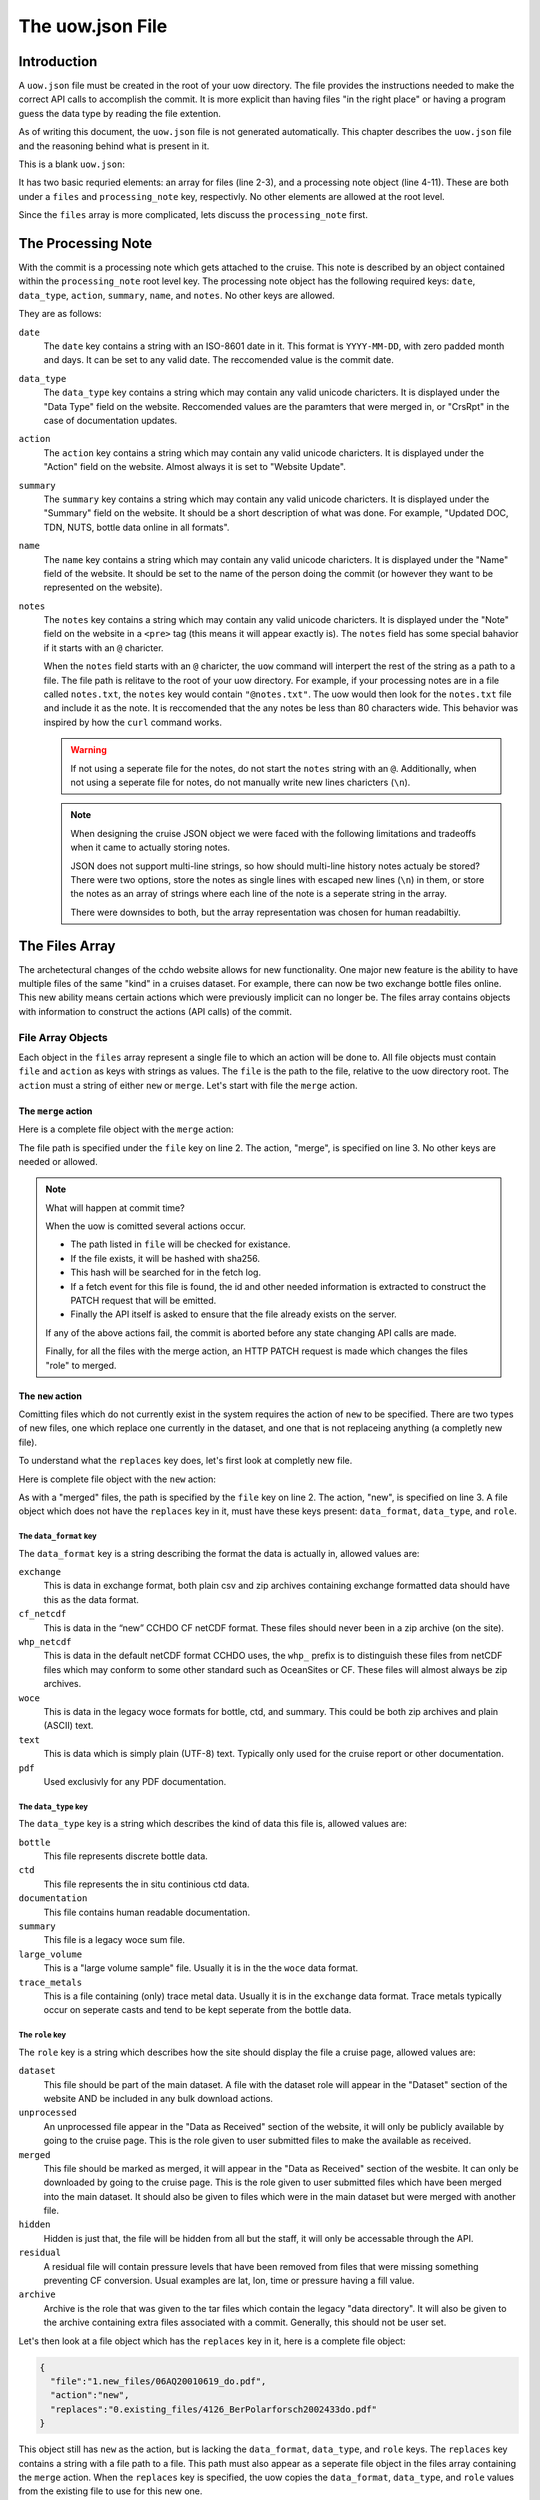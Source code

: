 The uow.json File
=================

Introduction
------------

A ``uow.json`` file must be created in the root of your uow directory.
The file provides the instructions needed to make the correct API calls to accomplish the commit.
It is more explicit than having files "in the right place" or having a program guess the data type by reading the file extention.

As of writing this document, the ``uow.json`` file is not generated automatically.
This chapter describes the ``uow.json`` file and the reasoning behind what is present in it.

This is a blank ``uow.json``:

.. sourcecode:: javascript
  :linenos:

  {
  "files": [
  ],
  "processing_note":{
      "date": "",
      "data_type": "",
      "action":"",
      "summary": "",
      "name": "",
      "notes": ""
    }
  }

It has two basic requried elements: an array for files (line 2-3), and a processing note object (line 4-11).
These are both under a ``files`` and ``processing_note`` key, respectivly.
No other elements are allowed at the root level.

Since the ``files`` array is more complicated, lets discuss the ``processing_note`` first.

The Processing Note
-------------------
With the commit is a processing note which gets attached to the cruise.
This note is described by an object contained within the ``processing_note`` root level key.
The processing note object has the following required keys: ``date``, ``data_type``, ``action``, ``summary``, ``name``, and ``notes``.
No other keys are allowed.

They are as follows:

``date``
  The ``date`` key contains a string with an ISO-8601 date in it.
  This format is ``YYYY-MM-DD``, with zero padded month and days.
  It can be set to any valid date.
  The reccomended value is the commit date.
``data_type``
  The ``data_type`` key contains a string which may contain any valid unicode charicters.
  It is displayed under the "Data Type" field on the website.
  Reccomended values are the paramters that were merged in, or "CrsRpt" in the case of documentation updates.
``action``
  The ``action`` key contains a string which may contain any valid unicode charicters.
  It is displayed under the "Action" field on the website.
  Almost always it is set to "Website Update".
``summary``
  The ``summary`` key contains a string which may contain any valid unicode charicters.
  It is displayed under the "Summary" field on the website.
  It should be a short description of what was done.
  For example, "Updated DOC, TDN, NUTS, bottle data online in all formats".
``name``
  The ``name`` key contains a string which may contain any valid unicode charicters.
  It is displayed under the "Name" field of the website.
  It should be set to the name of the person doing the commit (or however they want to be represented on the website).
``notes``
  The ``notes`` key contains a string which may contain any valid unicode charicters.
  It is displayed under the "Note" field on the website in a ``<pre>`` tag (this means it will appear exactly is).
  The ``notes`` field has some special bahavior if it starts with an ``@`` charicter.

  When the ``notes`` field starts with an ``@`` charicter, the ``uow`` command will interpert the rest of the string as a path to a file.
  The file path is relitave to the root of your uow directory.
  For example, if your processing notes are in a file called ``notes.txt``, the ``notes`` key would contain ``"@notes.txt"``.
  The uow would then look for the ``notes.txt`` file and include it as the note.
  It is reccomended that the any notes be less than 80 characters wide.
  This behavior was inspired by how the ``curl`` command works.

  .. warning::
    If not using a seperate file for the notes, do not start the ``notes`` string with an ``@``.
    Additionally, when not using a seperate file for notes, do not manually write new lines charicters (``\n``).
  
  .. note::
    When designing the cruise JSON object we were faced with the following limitations and tradeoffs when it came to actually storing notes.
    
    JSON does not support multi-line strings, so how should multi-line history notes actualy be stored?
    There were two options, store the notes as single lines with escaped new lines (``\n``) in them, or store the notes as an array of strings where each line of the note is a seperate string in the array.

    There were downsides to both, but the array representation was chosen for human readabiltiy.

The Files Array
---------------
The archetectural changes of the cchdo website allows for new functionality.
One major new feature is the ability to have multiple files of the same "kind" in a cruises dataset.
For example, there can now be two exchange bottle files online.
This new ability means certain actions which were previously implicit can no longer be.
The files array contains objects with information to construct the actions (API calls) of the commit.

File Array Objects
^^^^^^^^^^^^^^^^^^
Each object in the ``files`` array represent a single file to which an action will be done to.
All file objects must contain ``file`` and ``action`` as keys with strings as values.
The ``file`` is the path to the file, relative to the uow directory root.
The ``action`` must a string of either ``new`` or ``merge``.
Let's start with file the ``merge`` action.

The ``merge`` action
********************

Here is a complete file object with the ``merge`` action:

.. sourcecode:: javascript
  :linenos:

    {
      "file":"0.existing_files/4126_BerPolarforsch2002433do.pdf",
      "action":"merge"
    }

The file path is specified under the ``file`` key on line 2.
The action, "merge", is specified on line 3.
No other keys are needed or allowed.

.. note::
  What will happen at commit time?

  When the uow is comitted several actions occur.

  * The path listed in ``file`` will be checked for existance.
  * If the file exists, it will be hashed with sha256.
  * This hash will be searched for in the fetch log.
  * If a fetch event for this file is found, the id and other needed information is extracted to construct the PATCH request that will be emitted.
  * Finally the API itself is asked to ensure that the file already exists on the server.

  If any of the above actions fail, the commit is aborted before any state changing API calls are made.

  Finally, for all the files with the merge action, an HTTP PATCH request is made which changes the files "role" to merged.

The ``new`` action
********************
Comitting files which do not currently exist in the system requires the action of ``new`` to be specified.
There are two types of new files, one which replace one currently in the dataset, and one that is not replaceing anything (a completly new file).

To understand what the ``replaces`` key does, let's first look at completly new file.

Here is complete file object with the ``new`` action:

.. sourcecode:: javascript
  :linenos:

    {
      "file":"1.new_files/ARK-XVII-1_06AQ20010619.txt",
      "action":"new",
      "data_format":"text",
      "data_type":"documentation",
      "role": "dataset"
    }

As with a "merged" files, the path is specified by the ``file`` key on line 2.
The action, "new", is specified on line 3.
A file object which does not have the ``replaces`` key in it, must have these keys present: ``data_format``, ``data_type``, and ``role``.

The ``data_format`` key
```````````````````````
The ``data_format`` key is a string describing the format the data is actually in, allowed values are:

``exchange``
  This is data in exchange format, both plain csv and zip archives containing exchange formatted data should have this as the data format.
``cf_netcdf``
  This is data in the “new” CCHDO CF netCDF format. These files should never been in a zip archive (on the site).
``whp_netcdf``
  This is data in the default netCDF format CCHDO uses, the ``whp_`` prefix is to distinguish these files from netCDF files which may conform to some other standard such as OceanSites or CF.
  These files will almost always be zip archives.
``woce``
  This is data in the legacy woce formats for bottle, ctd, and summary.
  This could be both zip archives and plain (ASCII) text.
``text``
  This is data which is simply plain (UTF-8) text.
  Typically only used for the cruise report or other documentation.
``pdf``
  Used exclusivly for any PDF documentation.


The ``data_type`` key
```````````````````````
The ``data_type`` key is a string which describes the kind of data this file is, allowed values are:

``bottle``
  This file represents discrete bottle data.
``ctd``
  This file represents the in situ continious ctd data.
``documentation``
  This file contains human readable documentation.
``summary``
  This file is a legacy woce sum file.
``large_volume``
  This is a "large volume sample" file.
  Usually it is in the the ``woce`` data format.
``trace_metals``
  This is a file containing (only) trace metal data.
  Usually it is in the ``exchange`` data format.
  Trace metals typically occur on seperate casts and tend to be kept seperate from the bottle data.

The ``role`` key
```````````````````````
The ``role`` key is a string which describes how the site should display the file a cruise page, allowed values are:

``dataset``
  This file should be part of the main dataset.
  A file with the dataset role will appear in the "Dataset" section of the website AND be included in any bulk download actions.
``unprocessed``
  An unprocessed file appear in the "Data as Received" section of the website, it will only be publicly available by going to the cruise page.
  This is the role given to user submitted files to make the available as received.
``merged``
  This file should be marked as merged, it will appear in the "Data as Received" section of the wesbite.
  It can only be downloaded by going to the cruise page.
  This is the role given to user submitted files which have been merged into the main dataset.
  It should also be given to files which were in the main dataset but were merged with another file.
``hidden``
  Hidden is just that, the file will be hidden from all but the staff, it will only be accessable through the API.
``residual``
  A residual file will contain pressure levels that have been removed from files that were missing something preventing CF conversion.
  Usual examples are lat, lon, time or pressure having a fill value.
``archive``
  Archive is the role that was given to the tar files which contain the legacy "data directory".
  It will also be given to the archive containing extra files associated with a commit.
  Generally, this should not be user set.

Let's then look at a file object which has the ``replaces`` key in it, here is a complete file object:

.. sourcecode:: javascript

    {
      "file":"1.new_files/06AQ20010619_do.pdf",
      "action":"new",
      "replaces":"0.existing_files/4126_BerPolarforsch2002433do.pdf"
    }

This object still has ``new`` as the action, but is lacking the ``data_format``, ``data_type``, and ``role`` keys.
The ``replaces`` key contains a string with a file path to a file.
This path must also appear as a seperate file object in the files array containing the ``merge`` action.
When the ``replaces`` key is specified, the uow copies the ``data_format``, ``data_type``, and ``role`` values from the existing file to use for this new one.

.. note::
  What will happen at commit time?

  * All the file objects with the ``new`` action specified are verified to exist at the path specified by ``file``.
  * These files are then hashed with sha256.
  * The ``replaces`` key is looked for, if present, the uow looks for a file object with the same path as the one in ``replaces``

    * If found, the ``data_format``, ``data_type``, and ``role`` values are coppied from the file being replaced.
  * If the ``replaces`` key is not present, the ``data_format``, ``data_type``, and ``role`` keys are searched for.

    * Their values are verfied to be one of the allowed values.
  * A new file json is constructed containing the needed metadata and the file itself base64 encoded.
  * The API is asked to ensure the file DOES NOT already exist in the system.

  If any of the above fail, the commit is aborted before any state modifying API calls are made.

  As the new files are being POSTed to the api, new file IDs are being returned, these are then used to attach the file to the cruise.


The optional ``from`` key
`````````````````````````
Any file object which has the ``new`` action may also have an array of file path strings under the ``from`` key.
This key is intented to allow for a record of what files were involved in the creation of this new file.
Some examples would be two or more files merged to create a new one, or even a zip archive which was simply split apart.

Here is an example of a file object containing a ``from`` key:

.. sourcecode:: javascript
  :linenos:

  {
    "file":"1.new_files/33RR20050106_hy1.csv",
    "action":"new",
    "from":[
      "0.existing_files/2099_33RR20050106.exc.csv",
      "0.existing_files/271_33RR20050106_hy1.csv"
    ],
    "replaces":"0.existing_files/271_33RR20050106_hy1.csv"
  }

The paths listed in the ``from`` key must also exist as seperate file objects in the files array.
At commit time, those files sha256 hashes are simply added to the file json to be committed under the ``file_sources`` key.

The paths in the ``from`` array can be both ``merged`` files or ``new`` files.
For example, a netCDF file created from a newly merged exchnage file would have that exchange file as the ``from`` source.

Here is a complete uow.json example:

.. sourcecode:: javascript
  :linenos:

  {
  "files": [
    {"file":"0.existing_files/2099_33RR20050106.exc.csv",
      "action":"merge"
    },
    {"file":"0.existing_files/2671_33RR20050106_nc_hyd.zip",
      "action":"merge"
    },
    {"file":"0.existing_files/271_33RR20050106_hy1.csv",
      "action":"merge"
    },
    {"file":"0.existing_files/528_LDEO_NGL_CliVarTritium4CCHDO_P16S.xlsx",
      "action":"merge"
    },
    {"file":"0.existing_files/8297_33RR20050106hy.txt",
      "action":"merge"
    },
    {"file":"1.new_files/33RR20050106_hy1.csv",
      "action":"new",
      "from":[
        "0.existing_files/2099_33RR20050106.exc.csv",
        "0.existing_files/271_33RR20050106_hy1.csv"
      ],
      "replaces":"0.existing_files/271_33RR20050106_hy1.csv"
    },
    {"file":"1.new_files/33RR20050106_nc_hyd.zip",
      "action":"new",
      "from":[
        "1.new_files/33RR20050106_hy1.csv"
      ],
      "replaces": "0.existing_files/2671_33RR20050106_nc_hyd.zip"
    },
    {"file":"1.new_files/33RR20050106hy.txt",
      "action":"new",
      "from":[
        "1.new_files/33RR20050106_hy1.csv"
      ],
      "replaces":"0.existing_files/8297_33RR20050106hy.txt"
    }
  ],
  "processing_note":{
      "date": "2015-05-14",
      "data_type": "Bottle",
      "action":"Merge",
      "summary": "Tr Merged",
      "name": "Andrew Barna",
      "notes": "@00README.txt"
    }
  }

In the above example the following has occured:

* Two submitted files were marked as merged (lines 3-4, 12-13).
* Three files already in the dataset were replaced, so they were also marked as merged (lines 6-11, 15-16).
* A new exchange bottle file is to be placed on line, it was merged from the existing dataset file and a submitted file (lines 21, 22).
  It is replacing a file so grab the metadata from the old file (line 24).
* A new netCDF bottle file (lines 26-32) was created from the new exchange file (line 28-30).
  It is replacing a file online to grab the metadata from the old file (line 31).
* A new woce bottle file (lines 33-39) was created from the new exchange file (lines 35-37).
  It is replacing a file online so grab the metadta from the old file (line 38)
* The processing note (lines 41-48) contents are in a seperate file, so use the @path syntax (line 47)


Blank File Object Snippets
--------------------------

Here are some useful blank file objects to construct a uow.json ``files`` array.

Blank Merge File
^^^^^^^^^^^^^^^^

.. sourcecode:: javascript

  {
    "file":"",
    "action":"merge"
  }

Blank New File Replacing
^^^^^^^^^^^^^^^^^^^^^^^^

Without "from" array:

.. sourcecode:: javascript

  {
    "file":"",
    "action":"new",
    "replaces":""
  }

With "from" array:

.. sourcecode:: javascript

  {
    "file":"",
    "action":"new",
    "from":[
      ""
    ],
    "replaces":""
  }

Blank New File
^^^^^^^^^^^^^^

Without "from" array:

.. sourcecode:: javascript

  {
    "file":"",
    "action":"new",
    "role":"",
    "data_format":"",
    "data_type":""
  }

With "from" array:

.. sourcecode:: javascript

  {
    "file":"",
    "action":"new",
    "from":[
      ""
    ],
    "role":"",
    "data_format":"",
    "data_type":""
  }
